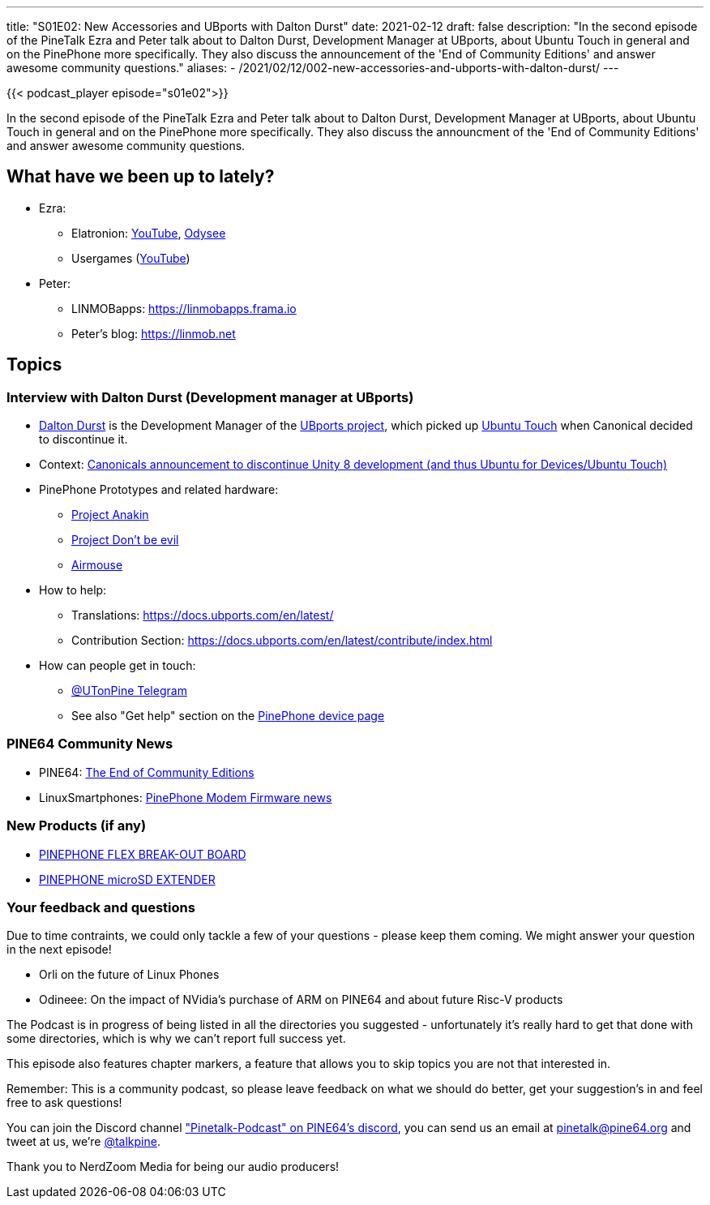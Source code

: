 ---
title: "S01E02: New Accessories and UBports with Dalton Durst"
date: 2021-02-12
draft: false
description: "In the second episode of the PineTalk Ezra and Peter talk about to Dalton Durst, Development Manager at UBports, about Ubuntu Touch in general and on the PinePhone more specifically. They also discuss the announcement of the 'End of Community Editions' and answer awesome community questions."
aliases:
    - /2021/02/12/002-new-accessories-and-ubports-with-dalton-durst/
---

{{< podcast_player episode="s01e02">}}

In the second episode of the PineTalk Ezra and Peter talk about to Dalton Durst, Development Manager at UBports, about Ubuntu Touch in general and on the PinePhone more specifically. They also discuss the announcment of the 'End of Community Editions' and answer awesome community questions.

== What have we been up to lately?

* Ezra:
** Elatronion: https://www.youtube.com/channel/UCLN0SPhQo4jAPpTFNsxUnMg[YouTube], https://odysee.com/@Elatronion:a[Odysee]
** Usergames (https://www.youtube.com/channel/UCcmmCXke5sTLT7U29_P9GQw[YouTube])
* Peter:
** LINMOBapps: https://linmobapps.frama.io
** Peter’s blog: https://linmob.net

== Topics

=== Interview with Dalton Durst (Development manager at UBports)

* https://daltondur.st/[Dalton Durst] is the Development Manager of the https://ubports.com/[UBports project], which picked up https://ubuntu-touch.io/[Ubuntu Touch] when Canonical decided to discontinue it.
* Context: https://ubuntu.com/blog/growing-ubuntu-for-cloud-and-iot-rather-than-phone-and-convergence[Canonicals announcement to discontinue Unity 8 development (and thus Ubuntu for Devices/Ubuntu Touch)]
* PinePhone Prototypes and related hardware:
** https://wiki.pine64.org/index.php?title=Project_Anakin[Project Anakin]
** https://wiki.pine64.org/wiki/Project_Don%27t_be_evil[Project Don’t be evil]
** https://pine64.com/product/pine64-air-mouse-with-keyboard/?v=0446c16e2e66[Airmouse]
* How to help:
** Translations: https://docs.ubports.com/en/latest/
** Contribution Section: https://docs.ubports.com/en/latest/contribute/index.html
* How can people get in touch:
** https://t.me/utonpine[@UTonPine Telegram]
** See also "Get help" section on the https://devices.ubuntu-touch.io/device/pinephone/[PinePhone device page]

=== PINE64 Community News

* PINE64: https://www.pine64.org/2021/02/02/the-end-of-community-editions/[The End of Community Editions]
* LinuxSmartphones: https://linuxsmartphones.com/hackers-develop-open-source-firmware-for-the-pinephone-modem-use-it-to-make-phone-calls/[PinePhone Modem Firmware news]

=== New Products (if any)

* https://pine64.com/product/pinephone-flex-break-out-board/?v=0446c16e2e66[PINEPHONE FLEX BREAK-OUT BOARD]
* https://pine64.com/product/pinephone-microsd-extender/?v=0446c16e2e66[PINEPHONE microSD EXTENDER ]

=== Your feedback and questions

Due to time contraints, we could only tackle a few of your questions - please keep them coming. We might answer your question in the next episode!

* Orli on the future of Linux Phones
* Odineee: On the impact of NVidia's purchase of ARM on PINE64 and about future Risc-V products

The Podcast is in progress of being listed in all the directories you suggested - unfortunately it's really hard to get that done with some directories, which is why we can't report full success yet.

This episode also features chapter markers, a feature that allows you to skip topics you are not that interested in.

Remember: This is a community podcast, so please leave feedback on what we should do better, get your suggestion's in and feel free to ask questions!

You can join the Discord channel https://discord.gg/NNTUZhNqvN["Pinetalk-Podcast" on PINE64's discord], you can send us an email at pinetalk@pine64.org and tweet at us, we're https://twitter.com/talkpine[@talkpine].

Thank you to NerdZoom Media for being our audio producers!